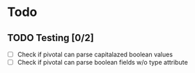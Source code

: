 #+STARTUP: content
* Todo
** TODO Testing [0/2]
 + [ ] Check if pivotal can parse capitalazed boolean values
 + [ ] Check if pivotal can parse boolean fields w/o type attribute
 
 
 
 

